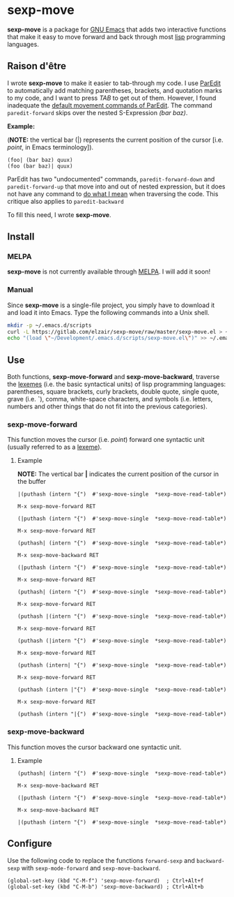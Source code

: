* sexp-move

  *sexp-move* is a package for [[https://www.gnu.org/software/emacs/][GNU Emacs]] that adds two interactive functions that make it easy to move forward and back through most [[https://en.wikipedia.org/wiki/Lisp_%28programming_language%29][lisp]] programming languages.

** Raison d'être

   I wrote *sexp-move* to make it easier to tab-through my code. I use [[http://emacswiki.org/emacs/ParEdit][ParEdit]] to automatically add matching parentheses, brackets, and quotation marks to my code, and I want to press /TAB/ to get out of them. However, I found inadequate the [[http://pub.gajendra.net/src/paredit-refcard.pdf][default movement commands of ParEdit]]. The command =paredit-forward= skips over the nested S-Expression /(bar baz)/. 

    *Example:*

    (*NOTE:* the vertical bar (|) represents the current position of the cursor [i.e. /point/, in Emacs terminology]).

    #+begin_src elisp
    (foo| (bar baz) quux)
    (foo (bar baz)| quux)
    #+end_src
   
    ParEdit has two "undocumented" commands, =paredit-forward-down= and =paredit-forward-up= that move into and out of nested expression, but it does not have any command to [[https://en.wikipedia.org/wiki/DWIM][do what I mean]] when traversing the code. This critique also applies to =paredit-backward=

To fill this need, I wrote *sexp-move*.

** Install

*** MELPA

    *sexp-move* is not currently available through [[https://melpa.org/#/][MELPA]]. I will add it soon!

*** Manual

    Since *sexp-move* is a single-file project, you simply have to download it and load it into Emacs. Type the following commands into a Unix shell.

#+begin_src sh
mkdir -p ~/.emacs.d/scripts
curl -L https://gitlab.com/elzair/sexp-move/raw/master/sexp-move.el > ~/.emacs.d/scripts/sexp-move.el
echo "(load \"~/Development/.emacs.d/scripts/sexp-move.el\")" >> ~/.emacs.d/init.el
#+end_src
    
** Use

   Both functions, *sexp-move-forward* and *sexp-move-backward*, traverse the [[https://en.wikipedia.org/wiki/Lexeme][lexemes]] (i.e. the basic syntactical units) of lisp programming languages: parentheses, square brackets, curly brackets, double quote, single quote, grave (i.e. *`*), comma, white-space characters, and symbols (i.e. letters, numbers and other things that do not fit into the previous categories).

*** sexp-move-forward

    This function moves the cursor (i.e. /point/) forward one syntactic unit (usually referred to as a [[https://en.wikipedia.org/wiki/Lexeme][lexeme]]).

**** Example

*NOTE:* The vertical bar *|* indicates the current position of the cursor in the buffer

#+begin_src elisp
|(puthash (intern "{")  #'sexp-move-single  *sexp-move-read-table*)
#+end_src

=M-x sexp-move-forward RET=

#+begin_src elisp
(|puthash (intern "{")  #'sexp-move-single  *sexp-move-read-table*)
#+end_src

=M-x sexp-move-forward RET=

#+begin_src elisp
(puthash| (intern "{")  #'sexp-move-single  *sexp-move-read-table*)
#+end_src

=M-x sexp-move-backward RET=

#+begin_src elisp
(|puthash (intern "{")  #'sexp-move-single  *sexp-move-read-table*)
#+end_src

=M-x sexp-move-forward RET=

#+begin_src elisp
(puthash| (intern "{")  #'sexp-move-single  *sexp-move-read-table*)
#+end_src

=M-x sexp-move-forward RET=

#+begin_src elisp
(puthash |(intern "{")  #'sexp-move-single  *sexp-move-read-table*)
#+end_src

=M-x sexp-move-forward RET=

#+begin_src elisp
(puthash (|intern "{")  #'sexp-move-single  *sexp-move-read-table*)
#+end_src

=M-x sexp-move-forward RET=

#+begin_src elisp
(puthash (intern| "{")  #'sexp-move-single  *sexp-move-read-table*)
#+end_src

=M-x sexp-move-forward RET=

#+begin_src elisp
(puthash (intern |"{")  #'sexp-move-single  *sexp-move-read-table*)
#+end_src

=M-x sexp-move-forward RET=

#+begin_src elisp
(puthash (intern "|{")  #'sexp-move-single  *sexp-move-read-table*)
#+end_src

*** sexp-move-backward
    
    This function moves the cursor backward one syntactic unit.

**** Example

#+begin_src elisp
(puthash| (intern "{")  #'sexp-move-single  *sexp-move-read-table*)
#+end_src

=M-x sexp-move-backward RET=

#+begin_src elisp
(|puthash (intern "{")  #'sexp-move-single  *sexp-move-read-table*)
#+end_src

=M-x sexp-move-backward RET=

#+begin_src elisp
|(puthash (intern "{")  #'sexp-move-single  *sexp-move-read-table*)
#+end_src

** Configure
   
   Use the following code to replace the functions =forward-sexp= and =backward-sexp= with =sexp-mode-forward= and =sexp-move-backward=.

#+begin_src elisp
(global-set-key (kbd "C-M-f") 'sexp-move-forward)  ; Ctrl+Alt+f
(global-set-key (kbd "C-M-b") 'sexp-move-backward) ; Ctrl+Alt+b
#+end_src
